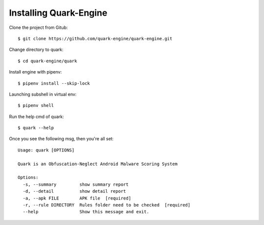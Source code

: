 +++++++++++++++++++++++
Installing Quark-Engine
+++++++++++++++++++++++

Clone the project from Gitub::

    $ git clone https://github.com/quark-engine/quark-engine.git

Change directory to quark::

    $ cd quark-engine/quark

Install engine with pipenv::

    $ pipenv install --skip-lock

Launching subshell in virtual env::

    $ pipenv shell

Run the help cmd of quark::

    $ quark --help

Once you see the following msg, then you're all set::

    Usage: quark [OPTIONS]

    Quark is an Obfuscation-Neglect Android Malware Scoring System

    Options:
      -s, --summary         show summary report
      -d, --detail          show detail report
      -a, --apk FILE        APK file  [required]
      -r, --rule DIRECTORY  Rules folder need to be checked  [required]
      --help                Show this message and exit.
